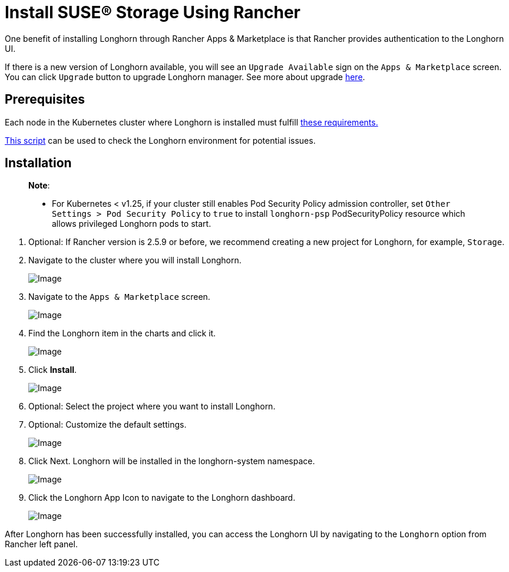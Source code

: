 = Install SUSE® Storage Using Rancher
:description: Run Longhorn on Kubernetes with Rancher 2.x
:current-version: {page-component-version}

One benefit of installing Longhorn through Rancher Apps & Marketplace is that Rancher provides authentication to the Longhorn UI.

If there is a new version of Longhorn available, you will see an `Upgrade Available` sign on the `Apps & Marketplace` screen. You can click `Upgrade` button to upgrade Longhorn manager. See more about upgrade xref:../../upgrades/upgrades.adoc[here].

== Prerequisites

Each node in the Kubernetes cluster where Longhorn is installed must fulfill xref:../../installation-setup/requirements.adoc[these requirements.]

https://github.com/longhorn/longhorn/blob/v{current-version}/scripts/environment_check.sh[This script] can be used to check the Longhorn environment for potential issues.

== Installation

____
*Note*:

* For Kubernetes < v1.25, if your cluster still enables Pod Security Policy admission controller, set `Other Settings > Pod Security Policy` to `true` to install `longhorn-psp` PodSecurityPolicy resource which allows privileged Longhorn pods to start.
____

. Optional: If Rancher version is 2.5.9 or before, we recommend creating a new project for Longhorn, for example, `Storage`.
. Navigate to the cluster where you will install Longhorn.
+
image::screenshots/install/rancher-2.6/select-project.png[Image]
+
. Navigate to the `Apps & Marketplace` screen.
+
image::screenshots/install/rancher-2.6/apps-launch.png[Image]
+
. Find the Longhorn item in the charts and click it.
+
image::screenshots/install/rancher-2.6/longhorn.png[Image]
+
. Click *Install*.
+
image::screenshots/install/rancher-2.6/longhorn-chart.png[Image]
+
. Optional: Select the project where you want to install Longhorn.
+
. Optional: Customize the default settings.
+
image::screenshots/install/rancher-2.6/launch-longhorn.png[Image]
+
. Click Next. Longhorn will be installed in the longhorn-system namespace.
+
image::screenshots/install/rancher-2.6/installed-longhorn.png[Image]
+
. Click the Longhorn App Icon to navigate to the Longhorn dashboard.
+
image::screenshots/install/rancher-2.6/dashboard.png[Image]

After Longhorn has been successfully installed, you can access the Longhorn UI by navigating to the `Longhorn` option from Rancher left panel.
